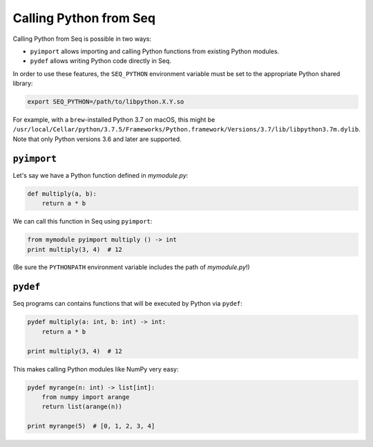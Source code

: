 Calling Python from Seq
=======================

Calling Python from Seq is possible in two ways:

- ``pyimport`` allows importing and calling Python functions from existing Python modules.
- ``pydef`` allows writing Python code directly in Seq.

In order to use these features, the ``SEQ_PYTHON`` environment variable must be set to the appropriate Python shared library:

.. code-block:: bash

    export SEQ_PYTHON=/path/to/libpython.X.Y.so

For example, with a ``brew``-installed Python 3.7 on macOS, this might be ``/usr/local/Cellar/python/3.7.5/Frameworks/Python.framework/Versions/3.7/lib/libpython3.7m.dylib``. Note that only Python versions 3.6 and later are supported.

``pyimport``
------------

Let's say we have a Python function defined in *mymodule.py*:

.. code-block:: python

    def multiply(a, b):
        return a * b

We can call this function in Seq using ``pyimport``:

.. code-block:: seq

    from mymodule pyimport multiply () -> int
    print multiply(3, 4)  # 12

(Be sure the ``PYTHONPATH`` environment variable includes the path of *mymodule.py*!)

``pydef``
---------

Seq programs can contains functions that will be executed by Python via ``pydef``:

.. code-block:: seq

    pydef multiply(a: int, b: int) -> int:
        return a * b

    print multiply(3, 4)  # 12

This makes calling Python modules like NumPy very easy:

.. code-block:: seq

    pydef myrange(n: int) -> list[int]:
        from numpy import arange
        return list(arange(n))

    print myrange(5)  # [0, 1, 2, 3, 4]
